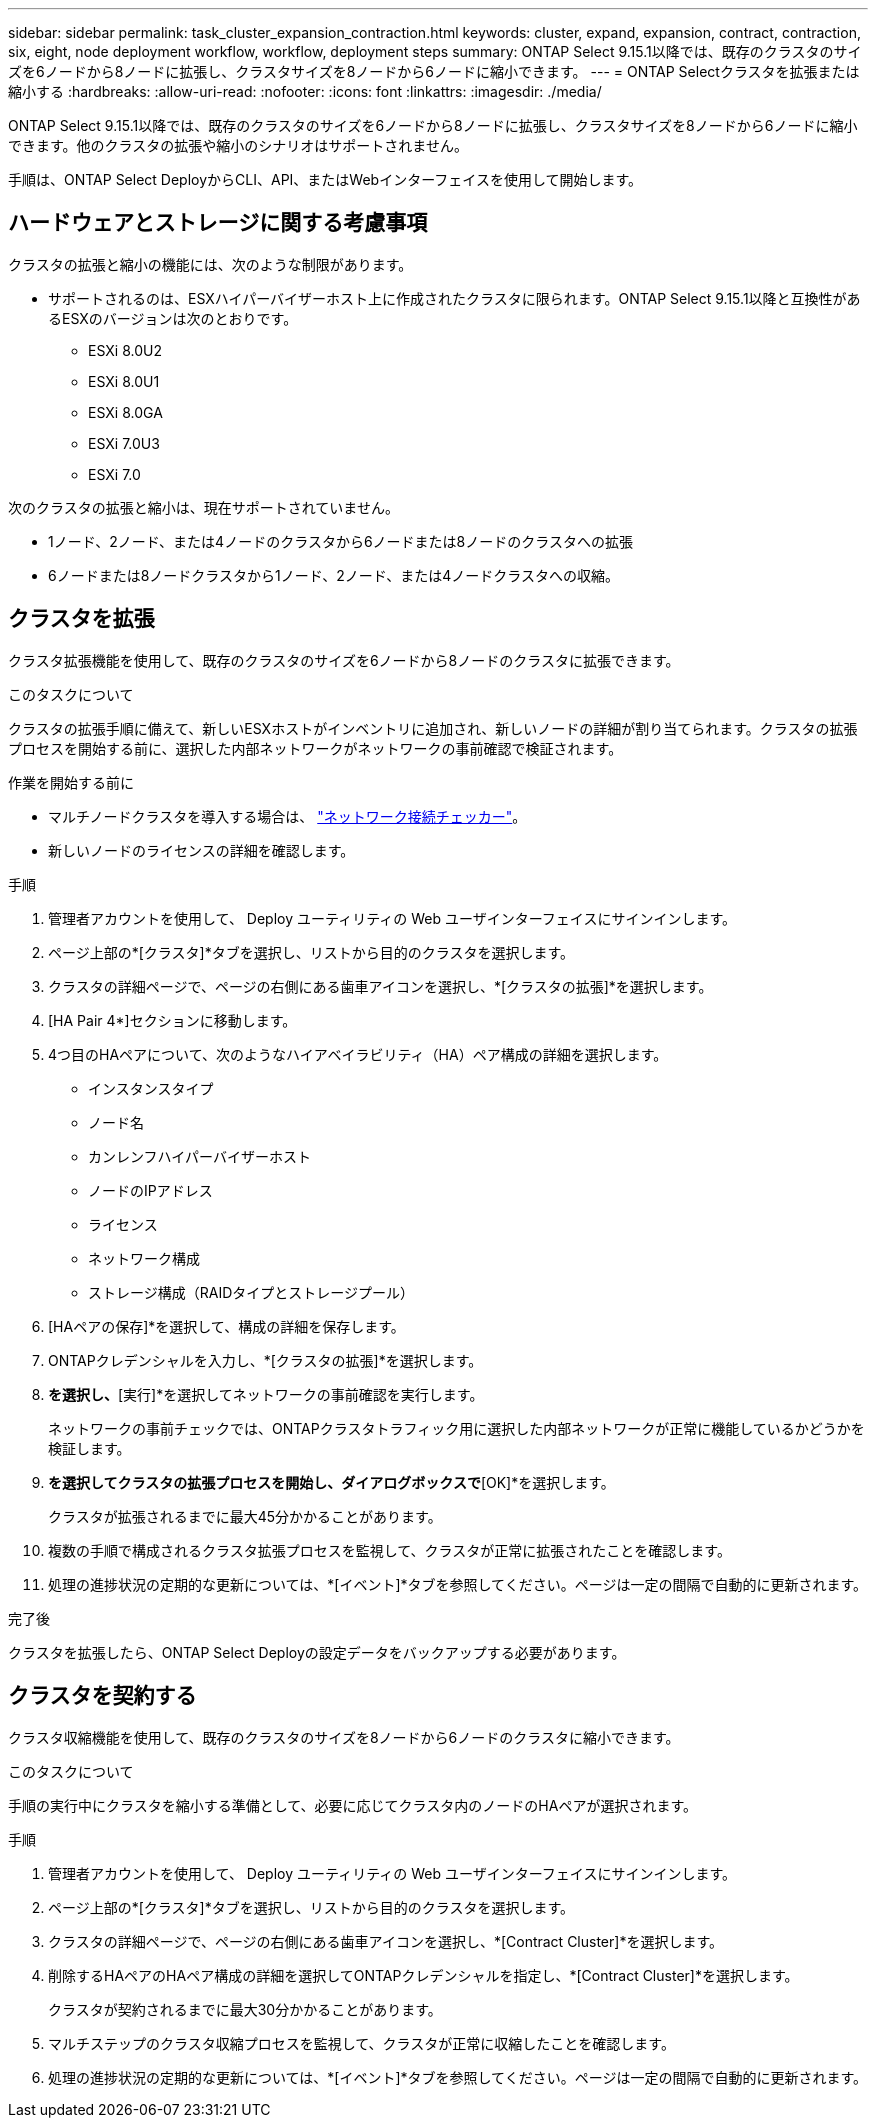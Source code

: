 ---
sidebar: sidebar 
permalink: task_cluster_expansion_contraction.html 
keywords: cluster, expand, expansion, contract, contraction, six, eight, node deployment workflow, workflow, deployment steps 
summary: ONTAP Select 9.15.1以降では、既存のクラスタのサイズを6ノードから8ノードに拡張し、クラスタサイズを8ノードから6ノードに縮小できます。 
---
= ONTAP Selectクラスタを拡張または縮小する
:hardbreaks:
:allow-uri-read: 
:nofooter: 
:icons: font
:linkattrs: 
:imagesdir: ./media/


[role="lead"]
ONTAP Select 9.15.1以降では、既存のクラスタのサイズを6ノードから8ノードに拡張し、クラスタサイズを8ノードから6ノードに縮小できます。他のクラスタの拡張や縮小のシナリオはサポートされません。

手順は、ONTAP Select DeployからCLI、API、またはWebインターフェイスを使用して開始します。



== ハードウェアとストレージに関する考慮事項

クラスタの拡張と縮小の機能には、次のような制限があります。

* サポートされるのは、ESXハイパーバイザーホスト上に作成されたクラスタに限られます。ONTAP Select 9.15.1以降と互換性があるESXのバージョンは次のとおりです。
+
** ESXi 8.0U2
** ESXi 8.0U1
** ESXi 8.0GA
** ESXi 7.0U3
** ESXi 7.0




次のクラスタの拡張と縮小は、現在サポートされていません。

* 1ノード、2ノード、または4ノードのクラスタから6ノードまたは8ノードのクラスタへの拡張
* 6ノードまたは8ノードクラスタから1ノード、2ノード、または4ノードクラスタへの収縮。




== クラスタを拡張

クラスタ拡張機能を使用して、既存のクラスタのサイズを6ノードから8ノードのクラスタに拡張できます。

.このタスクについて
クラスタの拡張手順に備えて、新しいESXホストがインベントリに追加され、新しいノードの詳細が割り当てられます。クラスタの拡張プロセスを開始する前に、選択した内部ネットワークがネットワークの事前確認で検証されます。

.作業を開始する前に
* マルチノードクラスタを導入する場合は、 link:https://docs.netapp.com/us-en/ontap-select/task_adm_connectivity.html["ネットワーク接続チェッカー"]。
* 新しいノードのライセンスの詳細を確認します。


.手順
. 管理者アカウントを使用して、 Deploy ユーティリティの Web ユーザインターフェイスにサインインします。
. ページ上部の*[クラスタ]*タブを選択し、リストから目的のクラスタを選択します。
. クラスタの詳細ページで、ページの右側にある歯車アイコンを選択し、*[クラスタの拡張]*を選択します。
. [HA Pair 4*]セクションに移動します。
. 4つ目のHAペアについて、次のようなハイアベイラビリティ（HA）ペア構成の詳細を選択します。
+
** インスタンスタイプ
** ノード名
** カンレンフハイパーバイザーホスト
** ノードのIPアドレス
** ライセンス
** ネットワーク構成
** ストレージ構成（RAIDタイプとストレージプール）


. [HAペアの保存]*を選択して、構成の詳細を保存します。
. ONTAPクレデンシャルを入力し、*[クラスタの拡張]*を選択します。
. [次へ]*を選択し、*[実行]*を選択してネットワークの事前確認を実行します。
+
ネットワークの事前チェックでは、ONTAPクラスタトラフィック用に選択した内部ネットワークが正常に機能しているかどうかを検証します。

. [クラスタの拡張]*を選択してクラスタの拡張プロセスを開始し、ダイアログボックスで*[OK]*を選択します。
+
クラスタが拡張されるまでに最大45分かかることがあります。

. 複数の手順で構成されるクラスタ拡張プロセスを監視して、クラスタが正常に拡張されたことを確認します。
. 処理の進捗状況の定期的な更新については、*[イベント]*タブを参照してください。ページは一定の間隔で自動的に更新されます。


.完了後
クラスタを拡張したら、ONTAP Select Deployの設定データをバックアップする必要があります。



== クラスタを契約する

クラスタ収縮機能を使用して、既存のクラスタのサイズを8ノードから6ノードのクラスタに縮小できます。

.このタスクについて
手順の実行中にクラスタを縮小する準備として、必要に応じてクラスタ内のノードのHAペアが選択されます。

.手順
. 管理者アカウントを使用して、 Deploy ユーティリティの Web ユーザインターフェイスにサインインします。
. ページ上部の*[クラスタ]*タブを選択し、リストから目的のクラスタを選択します。
. クラスタの詳細ページで、ページの右側にある歯車アイコンを選択し、*[Contract Cluster]*を選択します。
. 削除するHAペアのHAペア構成の詳細を選択してONTAPクレデンシャルを指定し、*[Contract Cluster]*を選択します。
+
クラスタが契約されるまでに最大30分かかることがあります。

. マルチステップのクラスタ収縮プロセスを監視して、クラスタが正常に収縮したことを確認します。
. 処理の進捗状況の定期的な更新については、*[イベント]*タブを参照してください。ページは一定の間隔で自動的に更新されます。

